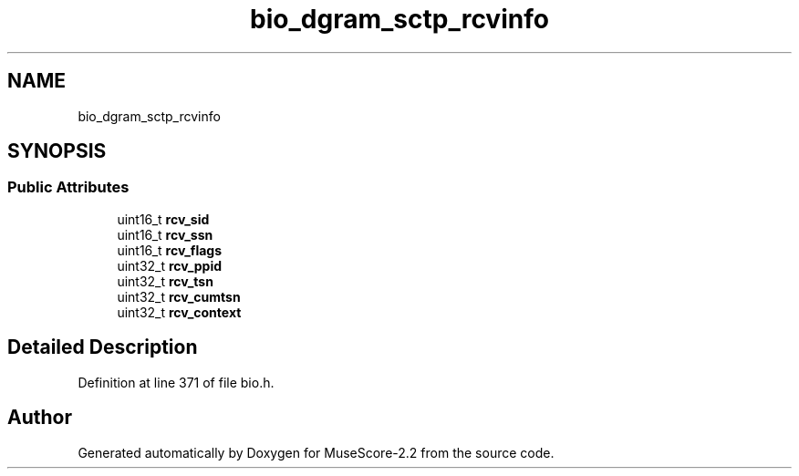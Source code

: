 .TH "bio_dgram_sctp_rcvinfo" 3 "Mon Jun 5 2017" "MuseScore-2.2" \" -*- nroff -*-
.ad l
.nh
.SH NAME
bio_dgram_sctp_rcvinfo
.SH SYNOPSIS
.br
.PP
.SS "Public Attributes"

.in +1c
.ti -1c
.RI "uint16_t \fBrcv_sid\fP"
.br
.ti -1c
.RI "uint16_t \fBrcv_ssn\fP"
.br
.ti -1c
.RI "uint16_t \fBrcv_flags\fP"
.br
.ti -1c
.RI "uint32_t \fBrcv_ppid\fP"
.br
.ti -1c
.RI "uint32_t \fBrcv_tsn\fP"
.br
.ti -1c
.RI "uint32_t \fBrcv_cumtsn\fP"
.br
.ti -1c
.RI "uint32_t \fBrcv_context\fP"
.br
.in -1c
.SH "Detailed Description"
.PP 
Definition at line 371 of file bio\&.h\&.

.SH "Author"
.PP 
Generated automatically by Doxygen for MuseScore-2\&.2 from the source code\&.
